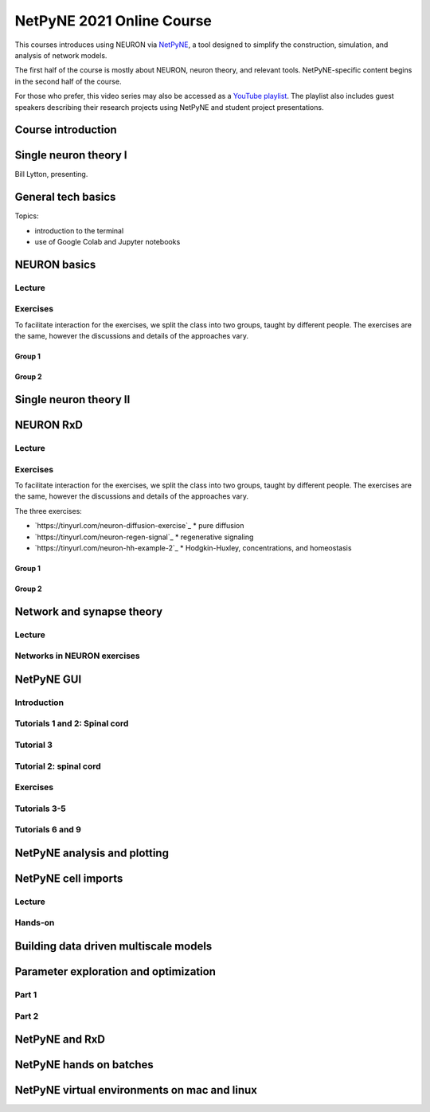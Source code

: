 NetPyNE 2021 Online Course
==========================

This courses introduces using NEURON via `NetPyNE <http://netpyne.org>`_,
a tool designed to simplify the construction, simulation, and analysis of
network models.

The first half of the course is mostly about NEURON, neuron theory, and relevant tools. NetPyNE-specific content begins in the second half of the course.

For those who prefer, this video series may also be accessed as a 
`YouTube playlist <https://www.youtube.com/watch?v=EP1pidV9luQ&list=PLrak8o3M0g0heH7Okr5Mf5s_Nu6hiCrja>`_. The playlist also includes guest speakers describing their research projects using NetPyNE and student project presentations.

Course introduction
-------------------

.. raw:: html

    <center><iframe width="560" height="315" src="https://www.youtube.com/embed/EP1pidV9luQ?rel=0" frameborder="0" allowfullscreen></iframe></center>


Single neuron theory I
----------------------

Bill Lytton, presenting.

.. raw:: html

    <center><iframe width="560" height="315" src="https://www.youtube.com/embed/PF09nEAzb1E?rel=0" frameborder="0" allowfullscreen></iframe></center>

General tech basics
-------------------

Topics:

- introduction to the terminal
- use of Google Colab and Jupyter notebooks

.. raw:: html

    <center><iframe width="560" height="315" src="https://www.youtube.com/embed/D-euIcEDX-o?rel=0" frameborder="0" allowfullscreen></iframe></center>

NEURON basics
-------------

Lecture
#######

.. raw:: html

    <center><iframe width="560" height="315" src="https://www.youtube.com/embed/sQje5YDirjY?rel=0" frameborder="0" allowfullscreen></iframe></center>


Exercises
#########

To facilitate interaction for the exercises, we split the class into two groups, taught by different people. The exercises are the same, however the discussions and details of the approaches vary.

Group 1
~~~~~~~

.. raw:: html

    <center><iframe width="560" height="315" src="https://www.youtube.com/embed/YOpIesuF7j8?rel=0" frameborder="0" allowfullscreen></iframe></center>


Group 2
~~~~~~~

.. raw:: html

    <center><iframe width="560" height="315" src="https://www.youtube.com/embed/PKnZCePJMXY?rel=0" frameborder="0" allowfullscreen></iframe></center>


Single neuron theory II
-----------------------

.. raw:: html

    <center><iframe width="560" height="315" src="https://www.youtube.com/embed/0Al8sJ4ZiE0?rel=0" frameborder="0" allowfullscreen></iframe></center>


NEURON RxD
----------

Lecture
#######

.. raw:: html

    <center><iframe width="560" height="315" src="https://www.youtube.com/embed/UoQT5oXX08E?rel=0" frameborder="0" allowfullscreen></iframe></center>


Exercises
#########

To facilitate interaction for the exercises, we split the class into two groups, taught by different people. The exercises are the same, however the discussions and details of the approaches vary.

The three exercises:

- `https://tinyurl.com/neuron-diffusion-exercise`_
  * pure diffusion
- `https://tinyurl.com/neuron-regen-signal`_
  * regenerative signaling
- `https://tinyurl.com/neuron-hh-example-2`_
  * Hodgkin-Huxley, concentrations, and homeostasis

Group 1
~~~~~~~

.. raw:: html

    <center><iframe width="560" height="315" src="https://www.youtube.com/embed/fD5ovL7OEVk?rel=0" frameborder="0" allowfullscreen></iframe></center>


Group 2
~~~~~~~

.. raw:: html

    <center><iframe width="560" height="315" src="https://www.youtube.com/embed/Lrf0EZAwLqk?rel=0" frameborder="0" allowfullscreen></iframe></center>


Network and synapse theory
--------------------------

Lecture
#######

.. raw:: html

    <center><iframe width="560" height="315" src="https://www.youtube.com/embed/OUqpCmpBnh0?rel=0" frameborder="0" allowfullscreen></iframe></center>


Networks in NEURON exercises
############################

.. raw:: html

    <center><iframe width="560" height="315" src="https://www.youtube.com/embed/j8Nv8uk1DWg?rel=0" frameborder="0" allowfullscreen></iframe></center>

NetPyNE GUI
-----------

Introduction
############

.. raw:: html

    <center><iframe width="560" height="315" src="https://www.youtube.com/embed/b_DpnRGmlHc?rel=0" frameborder="0" allowfullscreen></iframe></center>


Tutorials 1 and 2: Spinal cord
##############################

.. raw:: html

    <center><iframe width="560" height="315" src="https://www.youtube.com/embed/0utyHhLOa4s?rel=0" frameborder="0" allowfullscreen></iframe></center>


Tutorial 3
##########

.. raw:: html

    <center><iframe width="560" height="315" src="https://www.youtube.com/embed/hbCfBJapT58?rel=0" frameborder="0" allowfullscreen></iframe></center>

Tutorial 2: spinal cord
#######################

.. raw:: html

    <center><iframe width="560" height="315" src="https://www.youtube.com/embed/GXRYkF8q8vo?rel=0" frameborder="0" allowfullscreen></iframe></center>


Exercises
#########

.. raw:: html

    <center><iframe width="560" height="315" src="https://www.youtube.com/embed/HMhih84OV5I?rel=0" frameborder="0" allowfullscreen></iframe></center>

Tutorials 3-5
#############

.. raw:: html

    <center><iframe width="560" height="315" src="https://www.youtube.com/embed/rEQMHdBQn-8?rel=0" frameborder="0" allowfullscreen></iframe></center>

Tutorials 6 and 9
#################

.. raw:: html

    <center><iframe width="560" height="315" src="https://www.youtube.com/embed/Fcc-cg6t0Eg?rel=0" frameborder="0" allowfullscreen></iframe></center>

NetPyNE analysis and plotting
-----------------------------

.. raw:: html

    <center><iframe width="560" height="315" src="https://www.youtube.com/embed/x-uQcEx9yM8?rel=0" frameborder="0" allowfullscreen></iframe></center>

NetPyNE cell imports
--------------------

Lecture
#######

.. raw:: html

    <center><iframe width="560" height="315" src="https://www.youtube.com/embed/Md1K18vcjVc?rel=0" frameborder="0" allowfullscreen></iframe></center>


Hands-on
########

.. raw:: html

    <center><iframe width="560" height="315" src="https://www.youtube.com/embed/AbEEjeqr1a0?rel=0" frameborder="0" allowfullscreen></iframe></center>

Building data driven multiscale models
--------------------------------------

.. raw:: html

    <center><iframe width="560" height="315" src="https://www.youtube.com/embed/Zsx6GhKudLw?rel=0" frameborder="0" allowfullscreen></iframe></center>

Parameter exploration and optimization
--------------------------------------

Part 1
######

.. raw:: html

    <center><iframe width="560" height="315" src="https://www.youtube.com/embed/HYRdC42FcI8?rel=0" frameborder="0" allowfullscreen></iframe></center>

Part 2
######

.. raw:: html

    <center><iframe width="560" height="315" src="https://www.youtube.com/embed/mCVhegRDw80?rel=0" frameborder="0" allowfullscreen></iframe></center>

NetPyNE and RxD
---------------

.. raw:: html

    <center><iframe width="560" height="315" src="https://www.youtube.com/embed/KwRnIxAkNPw?rel=0" frameborder="0" allowfullscreen></iframe></center>

NetPyNE hands on batches
------------------------

.. raw:: html

    <center><iframe width="560" height="315" src="https://www.youtube.com/embed/EP1pidV9luQ?rel=0" frameborder="0" allowfullscreen></iframe></center>

NetPyNE virtual environments on mac and linux
---------------------------------------------

.. raw:: html

    <center><iframe width="560" height="315" src="https://www.youtube.com/embed/DU_yUJToH2E?rel=0" frameborder="0" allowfullscreen></iframe></center>
